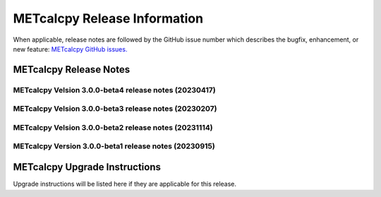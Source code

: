*****************************
METcalcpy Release Information
*****************************

When applicable, release notes are followed by the GitHub issue number which
describes the bugfix, enhancement, or new feature: `METcalcpy GitHub issues. <https://github.com/dtcenter/METcalcpy/issues>`_

METcalcpy Release Notes
=======================


METcalcpy Velsion 3.0.0-beta4 release notes (20230417)
------------------------------------------------------


  .. dropdown:: New Functionality


  .. dropdown:: Enhancements
 
     * Add calculation for Terrestrial Coupling Index (`#364 <https://github.com/dtcenter/METcalcpy/issues/364>`_)
     * Enhance aggregate statistics for ECNT,VL1L2,VAL1L2 and VCNT (`#361 <https://github.com/dtcenter/METcalcpy/issues/361>`_)


  .. dropdown:: Internal

     * Develop sonarqube capabilities  (`#367 <https://github.com/dtcenter/METcalcpy/issues/367>`_)
     * Add github action for sonarqube   (`#366 <https://github.com/dtcenter/METcalcpy/issues/366>`_)
     * Updated pythoh requirements.txt   (`#355 <https://github.com/dtcenter/METcalcpy/issues/355>`_)
     * Modified python requirements section of Users Guide   (`#352 <https://github.com/dtcenter/METcalcpy/issues/352>`_)


  .. dropdown:: Bugfixes


     * Address negative values returned by calculate_bcmse() and calculate_bcrmse() in sl1l2_statistics module (`#329 <https://github.com/dtcenter/METcalcpy/issues/329>`_)

METcalcpy Velsion 3.0.0-beta3 release notes (20230207)
------------------------------------------------------


  .. dropdown:: New Functionality


  .. dropdown:: Enhancements
 
     * **Create aggregation support for MET .stat output** (`#325 <https://github.com/dtcenter/METcalcpy/issues/325>`_)


  .. dropdown:: Internal

     * Update GitHub actions workflows to switch from node 16 to node 20  (`#345 <https://github.com/dtcenter/METcalcpy/issues/345>`_)


  .. dropdown:: Bugfixes


     * Address negative values returned by calculate_bcmse() and calculate_bcrmse() in sl1l2_statistics module (`#329 <https://github.com/dtcenter/METcalcpy/issues/329>`_)


METcalcpy Velsion 3.0.0-beta2 release notes (20231114)
------------------------------------------------------

  .. dropdown:: New Functionality

  .. dropdown:: Enhancements

  .. dropdown:: Internal

     * Change second person references to third (`#315 <https://github.com/dtcenter/METcalcpy/issues/315>`_)
     * Enhanced documentation for Difficulty index (`#332 <https://github.com/dtcenter/METcalcpy/issues/332>`_)

  .. dropdown:: Bugfixes

     * Add missing reliability statistics (`#330 <https://github.com/dtcenter/METcalcpy/issues/330>`_)

METcalcpy Version 3.0.0-beta1 release notes (20230915)
------------------------------------------------------

  .. dropdown:: New Functionality

  .. dropdown:: Enhancements

  .. dropdown:: Internal

  .. dropdown:: Bugfixes

     * Remove reset_index from various calculations (`#322 <https://github.com/dtcenter/METcalcpy/issues/322>`_)


METcalcpy Upgrade Instructions
==============================

Upgrade instructions will be listed here if they are applicable
for this release.
